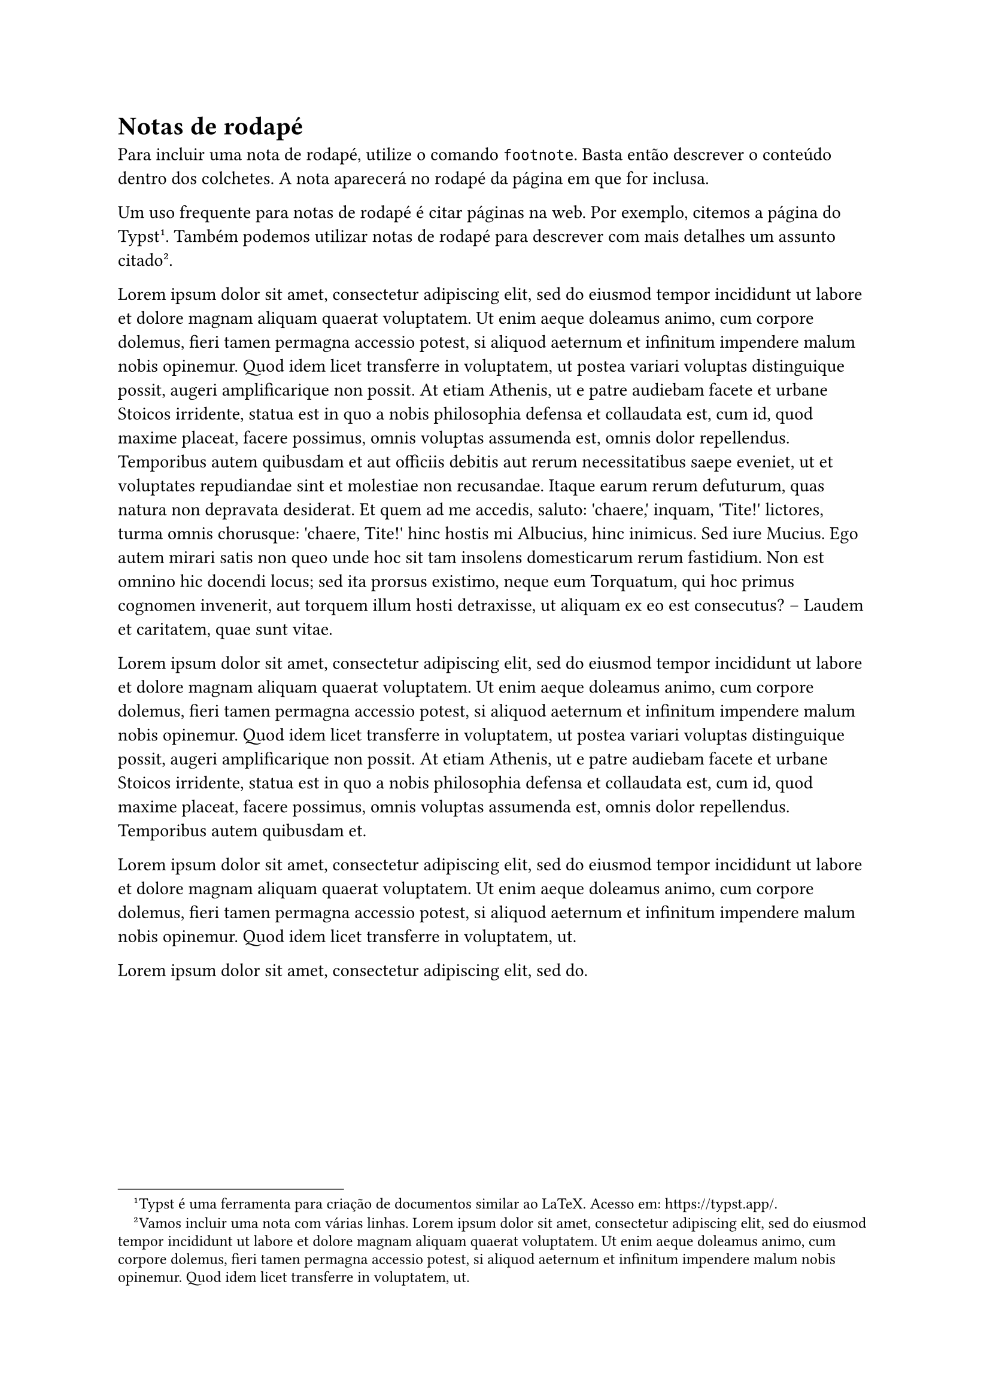 = Notas de rodapé

Para incluir uma nota de rodapé, utilize o comando `footnote`.
Basta então descrever o conteúdo dentro dos colchetes.
A nota aparecerá no rodapé da página em que for inclusa.

Um uso frequente para notas de rodapé é citar páginas na web.
//
Por exemplo, citemos a página do Typst
#footnote[
  Typst é uma ferramenta para criação de documentos similar ao LaTeX.
  Acesso em:
  #link("https://typst.app/").
].
//
Também podemos utilizar notas de rodapé para descrever com mais detalhes um assunto citado
#footnote[
  Vamos incluir uma nota com várias linhas.
  #lorem(50)
].

#lorem(200)

#lorem(100)

#lorem(50)

#lorem(10)
